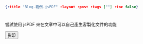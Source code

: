 #+OPTIONS: toc:nil
#+BEGIN_SRC json :noexport:
{:title "Blog-範例-jsPDF" :layout :post :tags [""] :toc false}
#+END_SRC
* 


** 

嘗試使用 jsPDF 來在文章中可以自己產生客製化文件的功能

#+BEGIN_EXPORT html
<script src="https://cdn.bootcss.com/html2canvas/0.5.0-beta4/html2canvas.js"></script>
<script src="https://cdn.bootcss.com/jspdf/1.3.4/jspdf.debug.js"></script>
<div class="report"></div>
<button id="toPdfBtn">影印</button>
<script src="../../data/jspdf-example.js">
#+END_EXPORT






